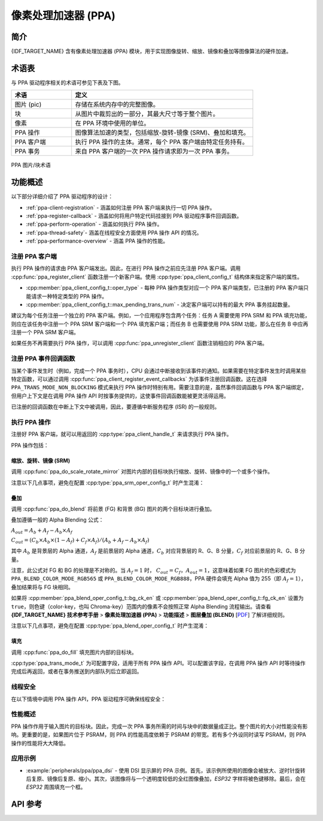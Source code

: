 像素处理加速器 (PPA)
====================

简介
----

{IDF_TARGET_NAME} 含有像素处理加速器 (PPA) 模块，用于实现图像旋转、缩放、镜像和叠加等图像算法的硬件加速。

术语表
------

与 PPA 驱动程序相关的术语可参见下表及下图。

.. list-table::
    :widths: 25 75
    :header-rows: 1

    * - 术语
      - 定义
    * - 图片 (pic)
      - 存储在系统内存中的完整图像。
    * - 块
      - 从图片中裁剪出的一部分，其最大尺寸等于整个图片。
    * - 像素
      - 在 PPA 环境中使用的单位。
    * - PPA 操作
      - 图像算法加速的类型，包括缩放-旋转-镜像 (SRM)、叠加和填充。
    * - PPA 客户端
      - 执行 PPA 操作的主体。通常，每个 PPA 客户端由特定任务持有。
    * - PPA 事务
      - 来自 PPA 客户端的一次 PPA 操作请求即为一次 PPA 事务。

.. figure:: ../../../_static/diagrams/ppa/pic_blk_concept.png
    :align: center
    :alt: PPA 图片/块术语

    PPA 图片/块术语

功能概述
--------

以下部分详细介绍了 PPA 驱动程序的设计：

- :ref:`ppa-client-registration` - 涵盖如何注册 PPA 客户端来执行一切 PPA 操作。
- :ref:`ppa-register-callback` - 涵盖如何将用户特定代码挂接到 PPA 驱动程序事件回调函数。
- :ref:`ppa-perform-operation` - 涵盖如何执行 PPA 操作。
- :ref:`ppa-thread-safety`- 涵盖在线程安全方面使用 PPA 操作 API 的情况。
- :ref:`ppa-performance-overview` - 涵盖 PPA 操作的性能。

.. _ppa-client-registration:

注册 PPA 客户端
^^^^^^^^^^^^^^^

执行 PPA 操作的请求由 PPA 客户端发出。因此，在进行 PPA 操作之前应先注册 PPA 客户端。调用 :cpp:func:`ppa_register_client` 函数注册一个新客户端。使用 :cpp:type:`ppa_client_config_t` 结构体来指定客户端的属性。

- :cpp:member:`ppa_client_config_t::oper_type` - 每种 PPA 操作类型对应一个 PPA 客户端类型，已注册的 PPA 客户端只能请求一种特定类型的 PPA 操作。
- :cpp:member:`ppa_client_config_t::max_pending_trans_num` - 决定客户端可以持有的最大 PPA 事务挂起数量。

建议为每个任务注册一个独立的 PPA 客户端。例如，一个应用程序包含两个任务：任务 A 需要使用 PPA SRM 和 PPA 填充功能，则应在该任务中注册一个 PPA SRM 客户端和一个 PPA 填充客户端；而任务 B 也需要使用 PPA SRM 功能，那么在任务 B 中应再注册一个 PPA SRM 客户端。

如果任务不再需要执行 PPA 操作，可以调用 :cpp:func:`ppa_unregister_client` 函数注销相应的 PPA 客户端。

.. _ppa-register-callback:

注册 PPA 事件回调函数
^^^^^^^^^^^^^^^^^^^^^

当某个事件发生时（例如，完成一个 PPA 事务时），CPU 会通过中断接收到该事件的通知。如果需要在特定事件发生时调用某些特定函数，可以通过调用 :cpp:func:`ppa_client_register_event_callbacks` 为该事件注册回调函数。这在选择 ``PPA_TRANS_MODE_NON_BLOCKING`` 模式来执行 PPA 操作时特别有用。需要注意的是，虽然事件回调函数与 PPA 客户端绑定，但用户上下文是在调用 PPA 操作 API 时按事务提供的，这使事件回调函数能被更灵活得运用。

已注册的回调函数在中断上下文中被调用，因此，要遵循中断服务程序 (ISR) 的一般规则。

.. _ppa-perform-operation:

执行 PPA 操作
^^^^^^^^^^^^^

注册好 PPA 客户端，就可以用返回的 :cpp:type:`ppa_client_handle_t` 来请求执行 PPA 操作。

PPA 操作包括：

缩放、旋转、镜像 (SRM)
~~~~~~~~~~~~~~~~~~~~~~

调用 :cpp:func:`ppa_do_scale_rotate_mirror` 对图片内部的目标块执行缩放、旋转、镜像中的一个或多个操作。

注意以下几点事项，避免在配置 :cpp:type:`ppa_srm_oper_config_t` 时产生混淆：

.. list::

    - 执行 SRM 操作时，:cpp:member:`ppa_in_pic_blk_config_t::buffer` 和 :cpp:member:`ppa_out_pic_blk_config_t::buffer` 必须是指向不同图片 buffer 的指针。
    - :cpp:member:`ppa_srm_oper_config_t::scale_x` 和 :cpp:member:`ppa_srm_oper_config_t::scale_y` 的精度将被截断为 1/16 的步长。
    - 输出块的宽度/高度完全由输入块的宽度/高度、缩放因子和旋转角度决定，因此无需配置输出块的宽度/高度。但请确保输出块可以适应输出图片中的偏移位置。
    - 如果输入或输出图片的色彩模式为 ``PPA_SRM_COLOR_MODE_YUV420``，那么其 ``pic_w``、``pic_h``、``block_w``、``block_h``、``block_offset_x`` 以及 ``block_offset_y`` 字段必须为偶数。

叠加
~~~~

调用 :cpp:func:`ppa_do_blend` 将前景 (FG) 和背景 (BG) 图片的两个目标块进行叠加。

叠加遵循一般的 Alpha Blending 公式：

:math:`A_{out} = A_b + A_f - A_b \times A_f`

:math:`C_{out} = (C_b \times A_b \times (1 - A_f) + C_f \times A_f) / (A_b + A_f - A_b \times A_f)`

其中 :math:`A_b` 是背景层的 Alpha 通道，:math:`A_f` 是前景层的 Alpha 通道，:math:`C_b` 对应背景层的 R、G、B 分量，:math:`C_f` 对应前景层的 R、G、B 分量。

注意，此公式对 FG 和 BG 的处理是不对称的。当 :math:`A_f = 1` 时， :math:`C_{out} = C_f`，:math:`A_{out} = 1`，这意味着如果 FG 图片的色彩模式为 ``PPA_BLEND_COLOR_MODE_RGB565`` 或 ``PPA_BLEND_COLOR_MODE_RGB888``，PPA 硬件会填充 Alpha 值为 255（即 :math:`A_f = 1`），叠加结果将与 FG 块相同。

如果将 :cpp:member:`ppa_blend_oper_config_t::bg_ck_en` 或 :cpp:member:`ppa_blend_oper_config_t::fg_ck_en` 设置为 ``true``，则色键（color-key，也叫 Chroma-key）范围内的像素不会按照正常 Alpha Blending 流程输出。请查看 **{IDF_TARGET_NAME} 技术参考手册** > **像素处理加速器 (PPA)** > **功能描述** > **图层叠加 (BLEND)** [`PDF <{IDF_TARGET_TRM_EN_URL}#ppa>`__] 了解详细规则。

注意以下几点事项，避免在配置 :cpp:type:`ppa_blend_oper_config_t` 时产生混淆：

.. list::

    - 执行叠加操作时，:cpp:member:`ppa_out_pic_blk_config_t::buffer` 与输入的 :cpp:member:`ppa_in_pic_blk_config_t::buffer` 之一可以是指向相同图片 buffer 的指针。
    - FG 和 BG 的块宽度/高度应相同，输出块的宽度/高度值应与之一致。
    - 如果输入图片的色彩模式为 ``PPA_BLEND_COLOR_MODE_A4``，那么其 ``block_w`` 和 ``block_offset_x`` 字段必须为偶数。

填充
~~~~

调用 :cpp:func:`ppa_do_fill` 填充图片内部的目标块。

:cpp:type:`ppa_trans_mode_t` 为可配置字段，适用于所有 PPA 操作 API。可以配置该字段，在调用 PPA 操作 API 时等待操作完成后再返回，或者在事务推送到内部队列后立即返回。

.. _ppa-thread-safety:

线程安全
^^^^^^^^^

在以下情境中调用 PPA 操作 API，PPA 驱动程序可确保线程安全：

.. list::

    - 同一任务中不同类型的客户端之间
    - 不同任务中同一类型的客户端之间
    - 不同任务中不同类型的客户端之间

.. _ppa-performance-overview:

性能概述
^^^^^^^^^

PPA 操作作用于输入图片的目标块。因此，完成一次 PPA 事务所需的时间与块中的数据量成正比。整个图片的大小对性能没有影响。更重要的是，如果图片位于 PSRAM，则 PPA 的性能高度依赖于 PSRAM 的带宽。若有多个外设同时读写 PSRAM，则 PPA 操作的性能将大大降低。

应用示例
^^^^^^^^^

* :example:`peripherals/ppa/ppa_dsi` - 使用 DSI 显示屏的 PPA 示例。首先，该示例所使用的图像会被放大、逆时针旋转后复原、镜像后复原、缩小。其次，该图像将与一个透明度较低的全红图像叠加，`ESP32` 字样将被色键移除。最后，会在 `ESP32` 周围填充一个框。

API 参考
--------

.. include-build-file:: inc/ppa.inc
.. include-build-file:: inc/ppa_types.inc
